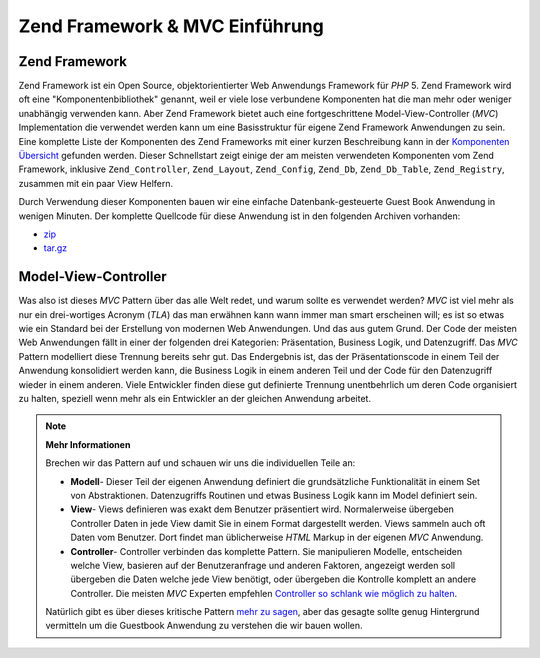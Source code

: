 .. _learning.quickstart.intro:

Zend Framework & MVC Einführung
===============================

.. _learning.quickstart.intro.zf:

Zend Framework
--------------

Zend Framework ist ein Open Source, objektorientierter Web Anwendungs Framework für *PHP* 5. Zend Framework wird
oft eine "Komponentenbibliothek" genannt, weil er viele lose verbundene Komponenten hat die man mehr oder weniger
unabhängig verwenden kann. Aber Zend Framework bietet auch eine fortgeschrittene Model-View-Controller (*MVC*)
Implementation die verwendet werden kann um eine Basisstruktur für eigene Zend Framework Anwendungen zu sein. Eine
komplette Liste der Komponenten des Zend Frameworks mit einer kurzen Beschreibung kann in der `Komponenten
Übersicht`_ gefunden werden. Dieser Schnellstart zeigt einige der am meisten verwendeten Komponenten vom Zend
Framework, inklusive ``Zend_Controller``, ``Zend_Layout``, ``Zend_Config``, ``Zend_Db``, ``Zend_Db_Table``,
``Zend_Registry``, zusammen mit ein paar View Helfern.

Durch Verwendung dieser Komponenten bauen wir eine einfache Datenbank-gesteuerte Guest Book Anwendung in wenigen
Minuten. Der komplette Quellcode für diese Anwendung ist in den folgenden Archiven vorhanden:

- `zip`_

- `tar.gz`_

.. _learning.quickstart.intro.mvc:

Model-View-Controller
---------------------

Was also ist dieses *MVC* Pattern über das alle Welt redet, und warum sollte es verwendet werden? *MVC* ist viel
mehr als nur ein drei-wortiges Acronym (*TLA*) das man erwähnen kann wann immer man smart erscheinen will; es ist
so etwas wie ein Standard bei der Erstellung von modernen Web Anwendungen. Und das aus gutem Grund. Der Code der
meisten Web Anwendungen fällt in einer der folgenden drei Kategorien: Präsentation, Business Logik, und
Datenzugriff. Das *MVC* Pattern modelliert diese Trennung bereits sehr gut. Das Endergebnis ist, das der
Präsentationscode in einem Teil der Anwendung konsolidiert werden kann, die Business Logik in einem anderen Teil
und der Code für den Datenzugriff wieder in einem anderen. Viele Entwickler finden diese gut definierte Trennung
unentbehrlich um deren Code organisiert zu halten, speziell wenn mehr als ein Entwickler an der gleichen Anwendung
arbeitet.

.. note::

   **Mehr Informationen**

   Brechen wir das Pattern auf und schauen wir uns die individuellen Teile an:

   .. image:: ../images/learning.quickstart.intro.mvc.png
      :width: 321
      :align: center

   - **Modell**- Dieser Teil der eigenen Anwendung definiert die grundsätzliche Funktionalität in einem Set von
     Abstraktionen. Datenzugriffs Routinen und etwas Business Logik kann im Model definiert sein.

   - **View**- Views definieren was exakt dem Benutzer präsentiert wird. Normalerweise übergeben Controller Daten
     in jede View damit Sie in einem Format dargestellt werden. Views sammeln auch oft Daten vom Benutzer. Dort
     findet man üblicherweise *HTML* Markup in der eigenen *MVC* Anwendung.

   - **Controller**- Controller verbinden das komplette Pattern. Sie manipulieren Modelle, entscheiden welche View,
     basieren auf der Benutzeranfrage und anderen Faktoren, angezeigt werden soll übergeben die Daten welche jede
     View benötigt, oder übergeben die Kontrolle komplett an andere Controller. Die meisten *MVC* Experten
     empfehlen `Controller so schlank wie möglich zu halten`_.

   Natürlich gibt es über dieses kritische Pattern `mehr zu sagen`_, aber das gesagte sollte genug Hintergrund
   vermitteln um die Guestbook Anwendung zu verstehen die wir bauen wollen.



.. _`Komponenten Übersicht`: http://framework.zend.com/about/components
.. _`zip`: http://framework.zend.com/demos/ZendFrameworkQuickstart.zip
.. _`tar.gz`: http://framework.zend.com/demos/ZendFrameworkQuickstart.tar.gz
.. _`Controller so schlank wie möglich zu halten`: http://weblog.jamisbuck.org/2006/10/18/skinny-controller-fat-model
.. _`mehr zu sagen`: http://ootips.org/mvc-pattern.html
